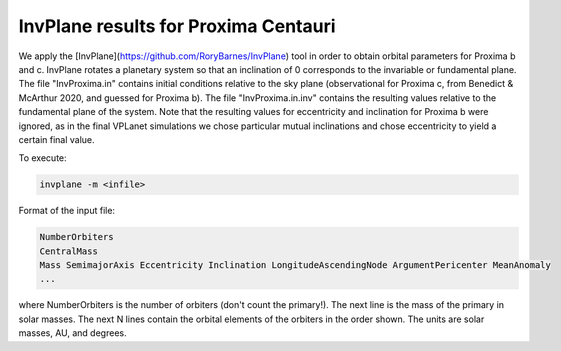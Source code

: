 InvPlane results for Proxima Centauri
========

We apply the [InvPlane](https://github.com/RoryBarnes/InvPlane) tool in order to obtain orbital parameters for Proxima b and c. InvPlane rotates a planetary system so that an inclination of 0 corresponds to the invariable or fundamental plane. The file "InvProxima.in" contains initial conditions relative to the sky plane (observational for Proxima c, from Benedict & McArthur 2020, and guessed for Proxima b). The file "InvProxima.in.inv" contains the resulting values relative to the fundamental plane of the system. Note that the resulting values for eccentricity and inclination for Proxima b were ignored, as in the final VPLanet simulations we chose particular mutual inclinations and chose eccentricity to yield a certain final value.

                                                                   
To execute:

.. code-block:: bash

  invplane -m <infile>

Format of the input file:

.. code-block:: bash

  NumberOrbiters
  CentralMass
  Mass SemimajorAxis Eccentricity Inclination LongitudeAscendingNode ArgumentPericenter MeanAnomaly
  ...
  
where NumberOrbiters is the number of orbiters (don't count the primary!). The next line is the mass of the primary in solar masses. The next N lines contain the orbital elements of the orbiters in the order shown. The units are solar masses, AU, and degrees.                                              
